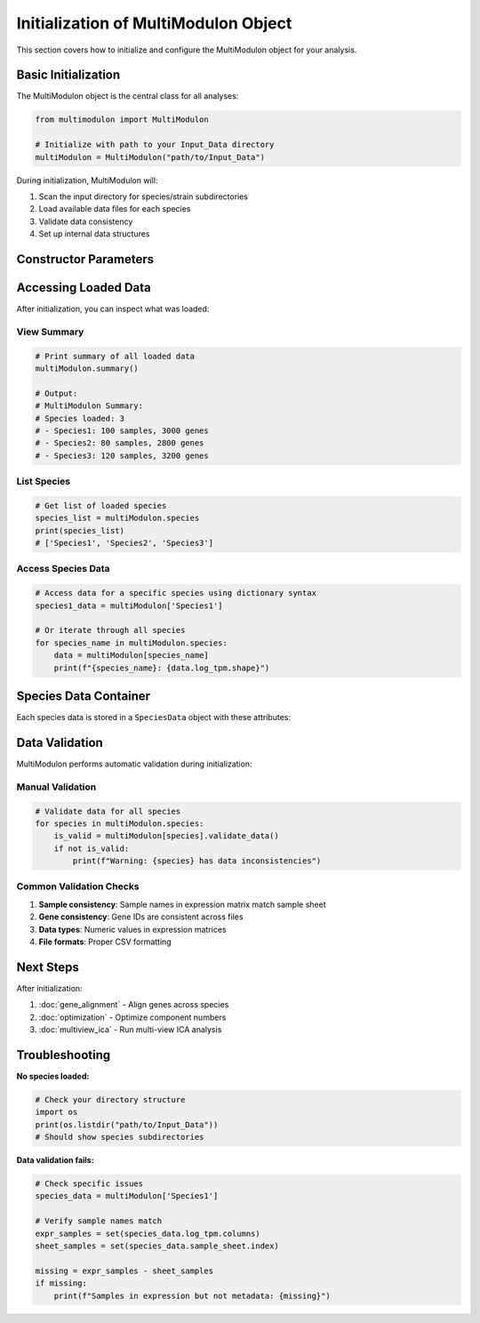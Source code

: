 Initialization of MultiModulon Object
=====================================

This section covers how to initialize and configure the MultiModulon object for your analysis.

Basic Initialization
--------------------

The MultiModulon object is the central class for all analyses:

.. code-block:: python

   from multimodulon import MultiModulon
   
   # Initialize with path to your Input_Data directory
   multiModulon = MultiModulon("path/to/Input_Data")

During initialization, MultiModulon will:

1. Scan the input directory for species/strain subdirectories
2. Load available data files for each species
3. Validate data consistency
4. Set up internal data structures

Constructor Parameters
----------------------

.. py:class:: MultiModulon(input_folder_path)

   Main class for multi-species expression analysis.

   :param str input_folder_path: Path to the Input_Data folder containing species/strain subfolders
   
   :raises ValueError: If the input path doesn't exist or contains no valid species data
   
   **Example:**
   
   .. code-block:: python
      
      # Absolute path
      multiModulon = MultiModulon("/home/user/project/Input_Data")
      
      # Relative path
      multiModulon = MultiModulon("./Input_Data")

Accessing Loaded Data
---------------------

After initialization, you can inspect what was loaded:

View Summary
~~~~~~~~~~~~

.. code-block:: python

   # Print summary of all loaded data
   multiModulon.summary()
   
   # Output:
   # MultiModulon Summary:
   # Species loaded: 3
   # - Species1: 100 samples, 3000 genes
   # - Species2: 80 samples, 2800 genes  
   # - Species3: 120 samples, 3200 genes

List Species
~~~~~~~~~~~~

.. code-block:: python

   # Get list of loaded species
   species_list = multiModulon.species
   print(species_list)
   # ['Species1', 'Species2', 'Species3']

Access Species Data
~~~~~~~~~~~~~~~~~~~

.. code-block:: python

   # Access data for a specific species using dictionary syntax
   species1_data = multiModulon['Species1']
   
   # Or iterate through all species
   for species_name in multiModulon.species:
       data = multiModulon[species_name]
       print(f"{species_name}: {data.log_tpm.shape}")

Species Data Container
----------------------

Each species data is stored in a ``SpeciesData`` object with these attributes:

.. py:class:: SpeciesData

   Container for single species data.
   
   **Attributes (lazy-loaded):**
   
   * **log_tpm** (*pd.DataFrame*) – Log TPM expression matrix
   * **log_tpm_norm** (*pd.DataFrame*) – Normalized log TPM matrix
   * **X** (*pd.DataFrame*) – Aligned expression matrix (defaults to log_tpm_norm)
   * **M** (*pd.DataFrame*) – ICA mixing matrix (gene weights)
   * **A** (*pd.DataFrame*) – ICA activity matrix
   * **sample_sheet** (*pd.DataFrame*) – Sample metadata
   * **gene_table** (*pd.DataFrame*) – Gene annotations
   * **M_thresholds** (*dict*) – Thresholds for M matrix
   * **presence_matrix** (*pd.DataFrame*) – Binarized M matrix

   **Example:**
   
   .. code-block:: python
      
      # Access species data
      species_data = multiModulon['Species1']
      
      # Access expression matrix
      expr_matrix = species_data.log_tpm
      print(f"Expression matrix shape: {expr_matrix.shape}")
      
      # Access sample metadata
      samples = species_data.sample_sheet
      print(f"Conditions: {samples['condition'].unique()}")

Data Validation
---------------

MultiModulon performs automatic validation during initialization:

Manual Validation
~~~~~~~~~~~~~~~~~

.. code-block:: python

   # Validate data for all species
   for species in multiModulon.species:
       is_valid = multiModulon[species].validate_data()
       if not is_valid:
           print(f"Warning: {species} has data inconsistencies")

Common Validation Checks
~~~~~~~~~~~~~~~~~~~~~~~~

1. **Sample consistency**: Sample names in expression matrix match sample sheet
2. **Gene consistency**: Gene IDs are consistent across files  
3. **Data types**: Numeric values in expression matrices
4. **File formats**: Proper CSV formatting

Next Steps
----------

After initialization:

1. :doc:`gene_alignment` - Align genes across species
2. :doc:`optimization` - Optimize component numbers  
3. :doc:`multiview_ica` - Run multi-view ICA analysis

Troubleshooting
---------------

**No species loaded:**

.. code-block:: python

   # Check your directory structure
   import os
   print(os.listdir("path/to/Input_Data"))
   # Should show species subdirectories

**Data validation fails:**

.. code-block:: python

   # Check specific issues
   species_data = multiModulon['Species1']
   
   # Verify sample names match
   expr_samples = set(species_data.log_tpm.columns)
   sheet_samples = set(species_data.sample_sheet.index)
   
   missing = expr_samples - sheet_samples
   if missing:
       print(f"Samples in expression but not metadata: {missing}")